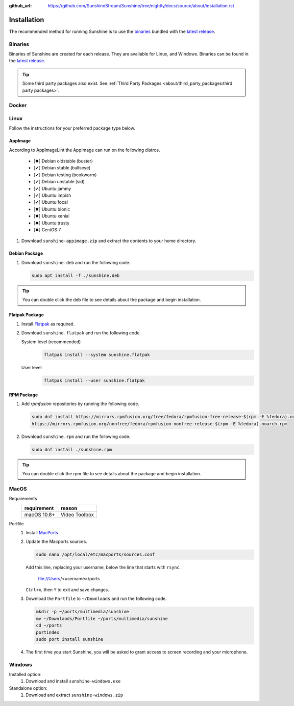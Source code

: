 :github_url: https://github.com/SunshineStream/Sunshine/tree/nightly/docs/source/about/installation.rst

Installation
============
The recommended method for running Sunshine is to use the `binaries`_ bundled with the `latest release`_.

Binaries
--------
Binaries of Sunshine are created for each release. They are available for Linux, and Windows.
Binaries can be found in the `latest release`_.

.. Todo:: Create binary package(s) for MacOS. See `here <https://github.com/SunshineStream/Sunshine/issues/61>`_.

.. Tip:: Some third party packages also exist. See
   :ref:`Third Party Packages <about/third_party_packages:third party packages>`.

Docker
------
.. Todo:: Docker images of Sunshine are planned to be included in the future.
   They will be available on `Dockerhub.io`_ and `ghcr.io`_.

Linux
-----
Follow the instructions for your preferred package type below.

AppImage
^^^^^^^^
.. image:: https://img.shields.io/github/issues/sunshinestream/sunshine/pkg:appimage?logo=github&style=for-the-badge
   :alt: GitHub issues by-label

According to AppImageLint the AppImage can run on the following distros.

   - [✖] Debian oldstable (buster)
   - [✔] Debian stable (bullseye)
   - [✔] Debian testing (bookworm)
   - [✔] Debian unstable (sid)
   - [✔] Ubuntu jammy
   - [✔] Ubuntu impish
   - [✔] Ubuntu focal
   - [✖] Ubuntu bionic
   - [✖] Ubuntu xenial
   - [✖] Ubuntu trusty
   - [✖] CentOS 7

#. Download ``sunshine-appimage.zip`` and extract the contents to your home directory.

Debian Package
^^^^^^^^^^^^^^
.. image:: https://img.shields.io/github/issues/sunshinestream/sunshine/pkg:deb?logo=github&style=for-the-badge
   :alt: GitHub issues by-label

#. Download ``sunshine.deb`` and run the following code.

   .. code-block:: bash

      sudo apt install -f ./sunshine.deb

.. Tip:: You can double click the deb file to see details about the package and begin installation.

Flatpak Package
^^^^^^^^^^^^^^^
.. image:: https://img.shields.io/github/issues/sunshinestream/sunshine/pkg:flatpak?logo=github&style=for-the-badge
   :alt: GitHub issues by-label

.. Todo:: This package needs to have CUDA added.

#. Install `Flatpak <https://flatpak.org/setup/>`_ as required.
#. Download ``sunshine.flatpak`` and run the following code.

   System level (recommended)
      .. code-block:: bash

         flatpak install --system sunshine.flatpak

   User level
      .. code-block:: bash

         flatpak install --user sunshine.flatpak

RPM Package
^^^^^^^^^^^
.. image:: https://img.shields.io/github/issues/sunshinestream/sunshine/pkg:rpm?logo=github&style=for-the-badge
   :alt: GitHub issues by-label

#. Add `rpmfusion` repositories by running the following code.

   .. code-block:: bash

      sudo dnf install https://mirrors.rpmfusion.org/free/fedora/rpmfusion-free-release-$(rpm -E %fedora).noarch.rpm \
      https://mirrors.rpmfusion.org/nonfree/fedora/rpmfusion-nonfree-release-$(rpm -E %fedora).noarch.rpm

#. Download ``sunshine.rpm`` and run the following code.

   .. code-block:: bash

      sudo dnf install ./sunshine.rpm

.. Tip:: You can double click the rpm file to see details about the package and begin installation.

MacOS
-----
Requirements
   .. table::
      :widths: auto

      ===========   =============
      requirement   reason
      ===========   =============
      macOS 10.8+   Video Toolbox
      ===========   =============

.. image:: https://img.shields.io/github/issues/sunshinestream/sunshine/os:macos?logo=github&style=for-the-badge
   :alt: GitHub issues by-label

Portfile
   #. Install `MacPorts <https://www.macports.org>`_
   #. Update the Macports sources.

      .. code-block:: bash

         sudo nano /opt/local/etc/macports/sources.conf

      Add this line, replacing your username, below the line that starts with ``rsync``.

         file://Users/<username>/ports

      ``Ctrl+x``, then ``Y`` to exit and save changes.

   #. Download the ``Portfile`` to ``~/Downloads`` and run the following code.

      .. code-block:: bash

         mkdir -p ~/ports/multimedia/sunshine
         mv ~/Downlaods/Portfile ~/ports/multimedia/sunshine
         cd ~/ports
         portindex
         sudo port install sunshine

   #. The first time you start Sunshine, you will be asked to grant access to screen recording and your microphone.

Windows
-------
.. image:: https://img.shields.io/github/issues/sunshinestream/sunshine/os:windows:10?logo=github&style=for-the-badge
   :alt: GitHub issues by-label

.. image:: https://img.shields.io/github/issues/sunshinestream/sunshine/os:windows:11?logo=github&style=for-the-badge
   :alt: GitHub issues by-label

Installed option:
   #. Download and install ``sunshine-windows.exe``

Standalone option:
   #. Download and extract ``sunshine-windows.zip``

.. _latest release: https://github.com/SunshineStream/Sunshine/releases/latest
.. _Dockerhub.io: https://hub.docker.com/repository/docker/sunshinestream/sunshine
.. _ghcr.io: https://github.com/orgs/SunshineStream/packages?repo_name=sunshine
